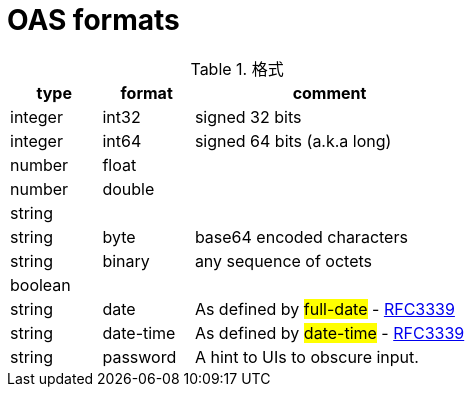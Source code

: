 = OAS formats

.格式
[cols="1,1,3", options="header"]
|===
| type
| format
| comment

| integer
| int32
| signed 32 bits

|integer
|int64
|signed 64 bits (a.k.a long)

|number
|float
|

|number
|double
|

|string
|
|

|string
|byte
|base64 encoded characters

|string
|binary
|any sequence of octets

|boolean
|
|

|string
|date
|As defined by ##full-date## - link:https://xml2rfc.ietf.org/public/rfc/html/rfc3339.html#anchor14[RFC3339]

|string
|date-time
|As defined by ##date-time## - link:https://xml2rfc.ietf.org/public/rfc/html/rfc3339.html#anchor14[RFC3339]

|string
|password
|A hint to UIs to obscure input.

|===